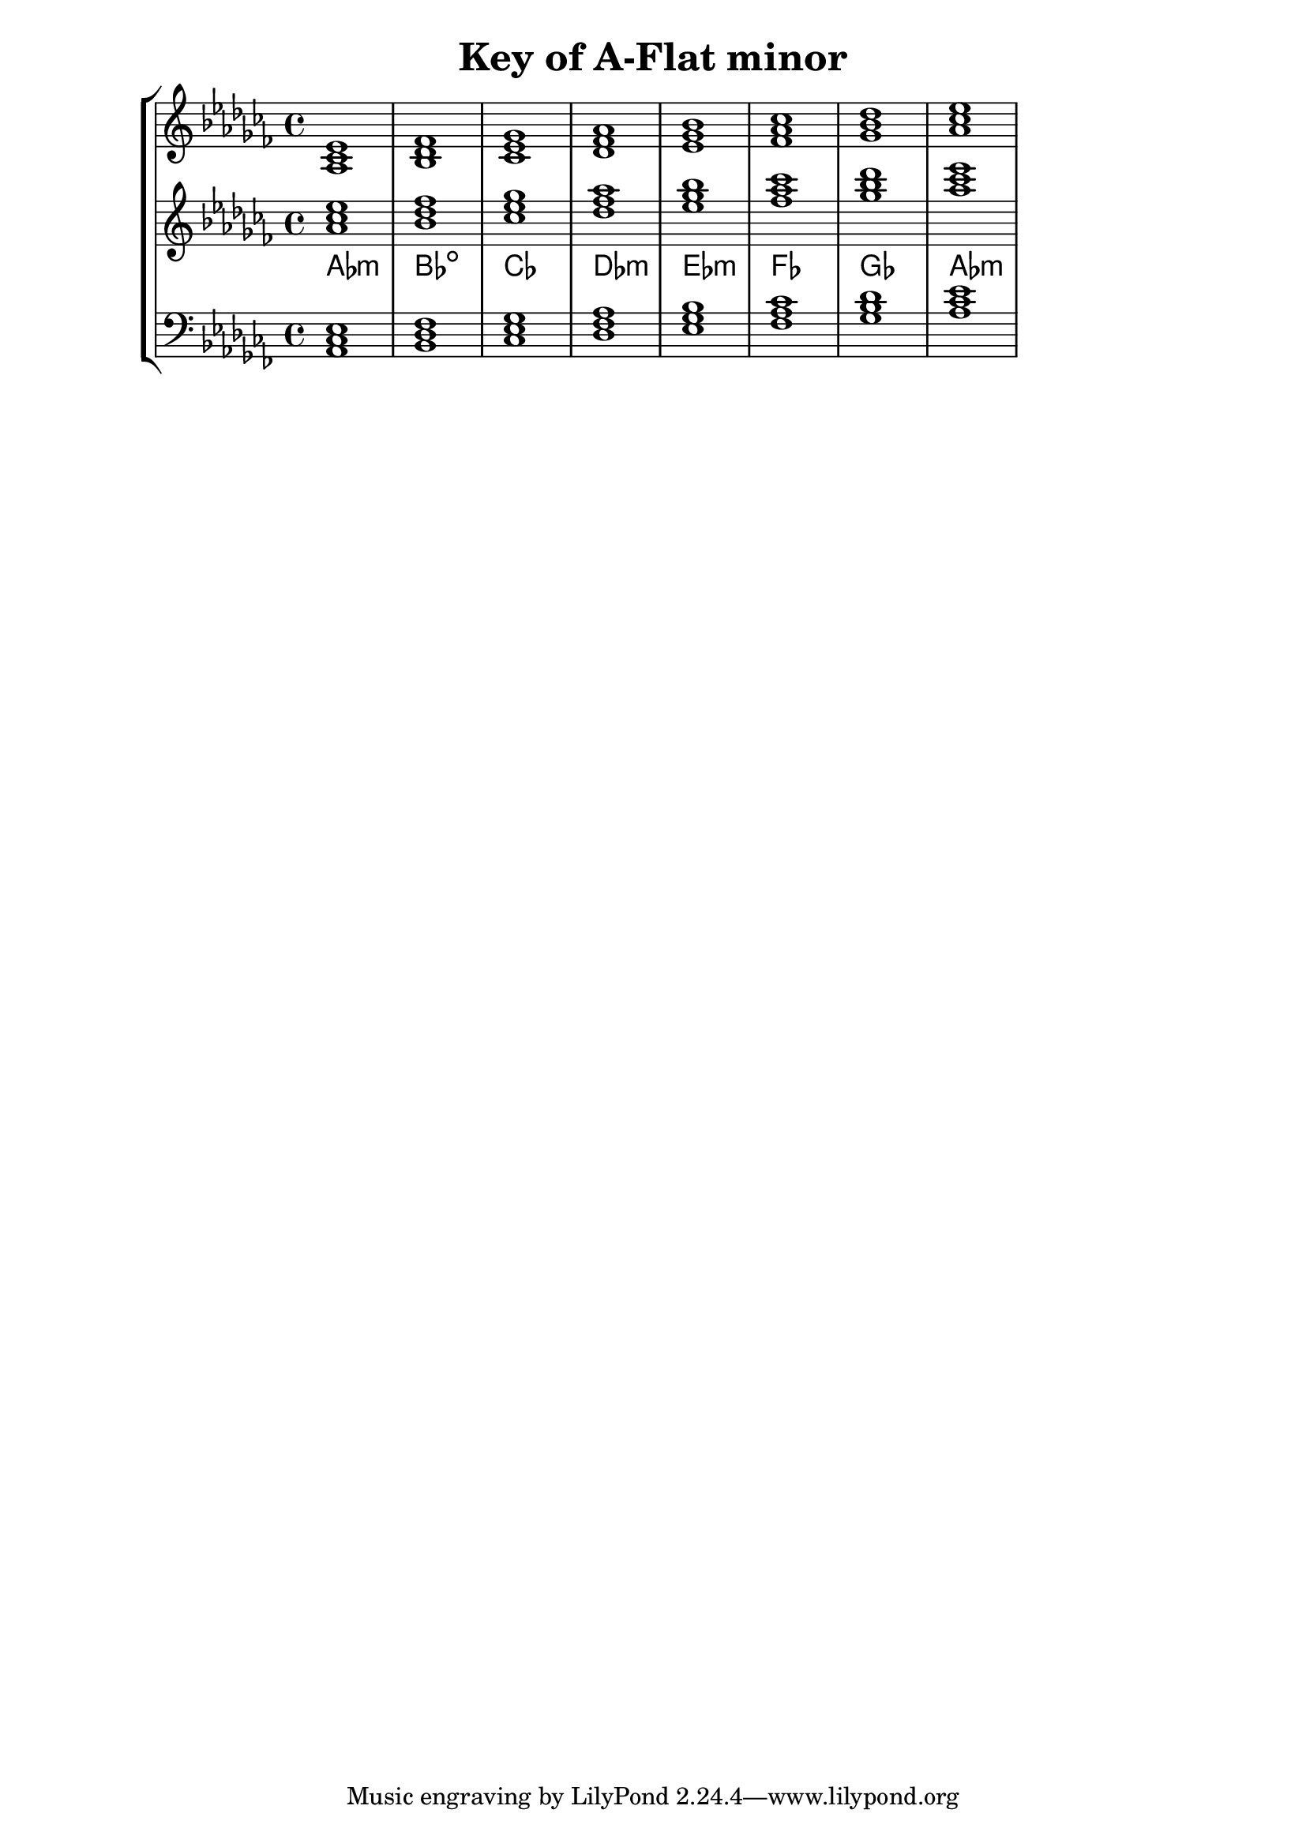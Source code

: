% Description: Chord tool for the key of A Flat minor
% Author: Talos Thoren
% Date: January 24, 2013

\version "2.16.1"

\header
{
  title = "Key of A-Flat minor"
}

% Defining variables
% The Key of A Flat minor has seven flats:
% B-Flat, E-Flat, A-Flat, D-Flat, G-Flat, C-Flat, F-Flat (All notes are flat)
a_flat_min_triads = { \key aes \minor <aes ces ees>1  <bes des fes> <ces ees ges> <des fes aes> <ees ges bes> <fes aes ces> <ges bes des> <aes ces ees> }
a_flat_min_triadNames = \new ChordNames { \a_flat_min_triads }

% Some Chord Tools can use alternate starting
% octaves to facilitate ease of study
alt_treb_chordTool = \new Staff \relative c''
{
  <<
    \a_flat_min_triads
    \a_flat_min_triadNames
  >>
}

% Main variable
chordTool = \new StaffGroup
{
  <<
    \new Staff
    {
      \relative c'
      << 
	\a_flat_min_triads 
	%\a_flat_min_triadNames 
      >>
    }

    \alt_treb_chordTool

    \new Staff \relative c
    {
      \clef bass
      <<
	\a_flat_min_triads
      >>
    }
  >>
}

\score
{
  \chordTool
}

